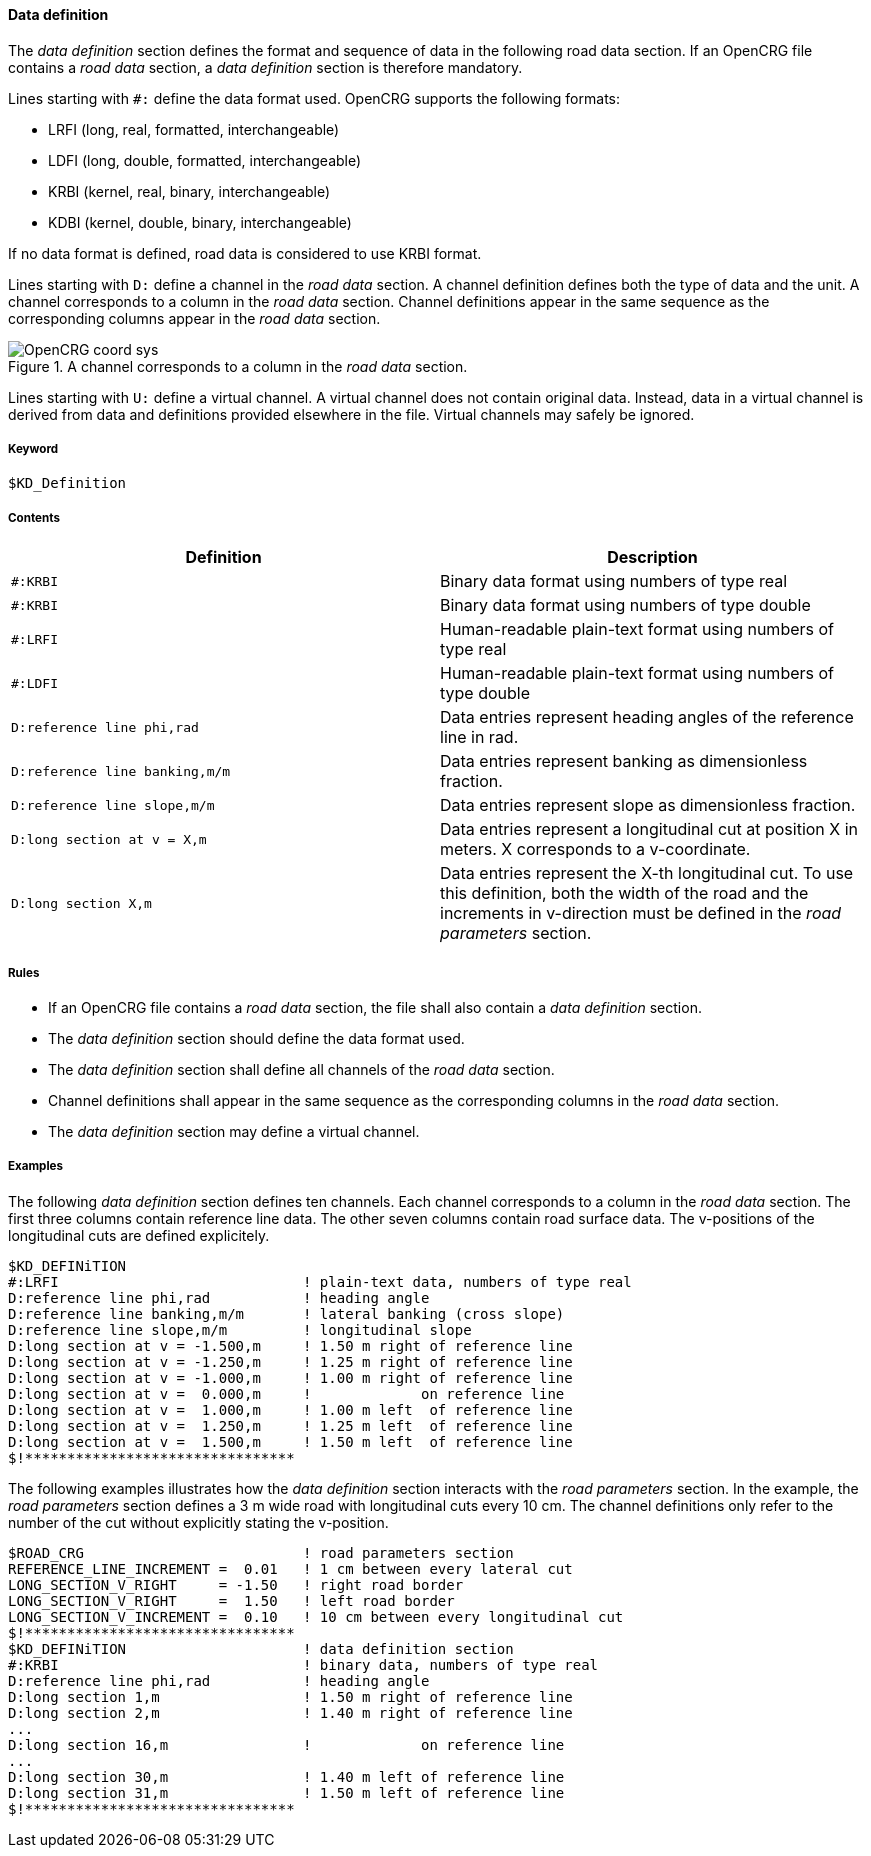 ==== Data definition
:imagesdir: images/
:stem: latexmath

The _data definition_ section defines the format and sequence of data in the following road data section. If an OpenCRG file contains a _road data_ section, a _data definition_ section is therefore mandatory.

Lines starting with `#:` define the data format used. OpenCRG supports the following formats:

* LRFI (long, real, formatted, interchangeable)
* LDFI (long, double, formatted, interchangeable)
* KRBI (kernel, real, binary, interchangeable)
* KDBI (kernel, double, binary, interchangeable)

If no data format is defined, road data is considered to use KRBI format.

Lines starting with `D:` define a channel in the _road data_ section. A channel definition defines both the type of data and the unit. A channel corresponds to a column in the _road data_ section. Channel definitions appear in the same sequence as the corresponding columns appear in the _road data_ section.

// TODO: re-do image in higher quality
image::OpenCRG_coord_sys.png[title="A channel corresponds to a column in the _road data_ section."]

Lines starting with `U:` define a virtual channel. A virtual channel does not contain original data. Instead, data in a virtual channel is derived from data and definitions provided elsewhere in the file. Virtual channels may safely be ignored.

// TODO research how units are handled

===== Keyword

----
$KD_Definition
----

===== Contents

|===
|Definition |Description

|`#:KRBI`
| Binary data format using numbers of type real

|`#:KRBI`
|Binary data format using numbers of type double

|`#:LRFI`
|Human-readable plain-text format using numbers of type real

|`#:LDFI`
|Human-readable plain-text format using numbers of type double

|`D:reference line phi,rad`
|Data entries represent heading angles of the reference line in rad.

|`D:reference line banking,m/m`
|Data entries represent banking as dimensionless fraction.

|`D:reference line slope,m/m`
|Data entries represent slope as dimensionless fraction.

|`D:long section at v = X,m`
|Data entries represent a longitudinal cut at position X in meters. X corresponds to a v-coordinate.

|`D:long section X,m`
|Data entries represent the X-th longitudinal cut. To use this definition, both the width of the road and the increments in v-direction must be defined in the _road parameters_ section.

|===

===== Rules

* If an OpenCRG file contains a _road data_ section, the file shall also contain a _data definition_ section.
* The _data definition_ section should define the data format used.
* The _data definition_ section shall define all channels of the _road data_ section.
* Channel definitions shall appear in the same sequence as the corresponding columns in the _road data_ section.
* The _data definition_ section may define a virtual channel.

===== Examples

The following _data definition_ section defines ten channels. Each channel corresponds to a column in the _road data_ section. The first three columns contain reference line data. The other seven columns contain road surface data. The v-positions of the longitudinal cuts are defined explicitely.

----
$KD_DEFINiTION
#:LRFI                             ! plain-text data, numbers of type real
D:reference line phi,rad           ! heading angle
D:reference line banking,m/m       ! lateral banking (cross slope)
D:reference line slope,m/m         ! longitudinal slope
D:long section at v = -1.500,m     ! 1.50 m right of reference line
D:long section at v = -1.250,m     ! 1.25 m right of reference line
D:long section at v = -1.000,m     ! 1.00 m right of reference line
D:long section at v =  0.000,m     !             on reference line
D:long section at v =  1.000,m     ! 1.00 m left  of reference line
D:long section at v =  1.250,m     ! 1.25 m left  of reference line
D:long section at v =  1.500,m     ! 1.50 m left  of reference line
$!********************************
----

The following examples illustrates how the _data definition_ section interacts with the _road parameters_ section. In the example, the _road parameters_ section defines a 3 m wide road with longitudinal cuts every 10 cm. The channel definitions only refer to the number of the cut without explicitly stating the v-position.

----
$ROAD_CRG                          ! road parameters section
REFERENCE_LINE_INCREMENT =  0.01   ! 1 cm between every lateral cut
LONG_SECTION_V_RIGHT     = -1.50   ! right road border
LONG_SECTION_V_RIGHT     =  1.50   ! left road border
LONG_SECTION_V_INCREMENT =  0.10   ! 10 cm between every longitudinal cut
$!********************************
$KD_DEFINiTION                     ! data definition section
#:KRBI                             ! binary data, numbers of type real
D:reference line phi,rad           ! heading angle
D:long section 1,m                 ! 1.50 m right of reference line
D:long section 2,m                 ! 1.40 m right of reference line
...
D:long section 16,m                !             on reference line
...
D:long section 30,m                ! 1.40 m left of reference line
D:long section 31,m                ! 1.50 m left of reference line
$!********************************
----
